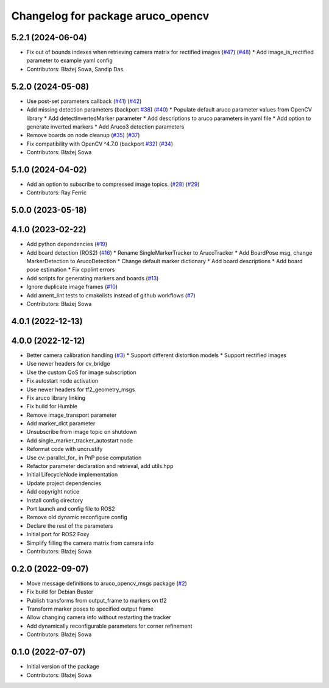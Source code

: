 ^^^^^^^^^^^^^^^^^^^^^^^^^^^^^^^^^^
Changelog for package aruco_opencv
^^^^^^^^^^^^^^^^^^^^^^^^^^^^^^^^^^

5.2.1 (2024-06-04)
------------------
* Fix out of bounds indexes when retrieving camera matrix for rectified images (`#47 <https://github.com/fictionlab/ros_aruco_opencv/issues/47>`_) (`#48 <https://github.com/fictionlab/ros_aruco_opencv/issues/48>`_)
  * Add image_is_rectified parameter to example yaml config
* Contributors: Błażej Sowa, Sandip Das

5.2.0 (2024-05-08)
------------------
* Use post-set parameters callback (`#41 <https://github.com/fictionlab/ros_aruco_opencv/issues/41>`_) (`#42 <https://github.com/fictionlab/ros_aruco_opencv/issues/42>`_)
* Add missing detection parameters (backport `#38 <https://github.com/fictionlab/ros_aruco_opencv/issues/38>`_) (`#40 <https://github.com/fictionlab/ros_aruco_opencv/issues/40>`_)
  * Populate default aruco parameter values from OpenCV library
  * Add detectInvertedMarker parameter
  * Add descriptions to aruco parameters in yaml file
  * Add option to generate inverted markers
  * Add Aruco3 detection parameters
* Remove boards on node cleanup (`#35 <https://github.com/fictionlab/ros_aruco_opencv/issues/35>`_) (`#37 <https://github.com/fictionlab/ros_aruco_opencv/issues/37>`_)
* Fix compatibility with OpenCV ^4.7.0 (backport `#32 <https://github.com/fictionlab/ros_aruco_opencv/issues/32>`_) (`#34 <https://github.com/fictionlab/ros_aruco_opencv/issues/34>`_)
* Contributors: Błażej Sowa

5.1.0 (2024-04-02)
------------------
* Add an option to subscribe to compressed image topics. (`#28 <https://github.com/fictionlab/ros_aruco_opencv/issues/28>`_) (`#29 <https://github.com/fictionlab/ros_aruco_opencv/issues/29>`_)
* Contributors: Ray Ferric

5.0.0 (2023-05-18)
------------------

4.1.0 (2023-02-22)
------------------
* Add python dependencies (`#19 <https://github.com/fictionlab/ros_aruco_opencv/issues/19>`_)
* Add board detection (ROS2) (`#16 <https://github.com/fictionlab/ros_aruco_opencv/issues/16>`_)
  * Rename SingleMarkerTracker to ArucoTracker
  * Add BoardPose msg, change MarkerDetection to ArucoDetection
  * Change default marker dictionary
  * Add board descriptions
  * Add board pose estimation
  * Fix cpplint errors
* Add scripts for generating markers and boards (`#13 <https://github.com/fictionlab/ros_aruco_opencv/issues/13>`_)
* Ignore duplicate image frames (`#10 <https://github.com/fictionlab/ros_aruco_opencv/issues/10>`_)
* Add ament_lint tests to cmakelists instead of github workflows (`#7 <https://github.com/fictionlab/ros_aruco_opencv/issues/7>`_)
* Contributors: Błażej Sowa

4.0.1 (2022-12-13)
------------------

4.0.0 (2022-12-12)
------------------
* Better camera calibration handling (`#3 <https://github.com/fictionlab/ros_aruco_opencv/issues/3>`_)
  * Support different distortion models
  * Support rectified images
* Use newer headers for cv_bridge
* Use the custom QoS for image subscription
* Fix autostart node activation
* Use newer headers for tf2_geometry_msgs
* Fix aruco library linking
* Fix build for Humble
* Remove image_transport parameter
* Add marker_dict parameter
* Unsubscribe from image topic on shutdown
* Add single_marker_tracker_autostart node
* Reformat code with uncrustify
* Use cv::parallel_for\_ in PnP pose computation
* Refactor parameter declaration and retrieval, add utils.hpp
* Initial LifecycleNode implementation
* Update project dependencies
* Add copyright notice
* Install config directory
* Port launch and config file to ROS2
* Remove old dynamic reconfigure config
* Declare the rest of the parameters
* Initial port for ROS2 Foxy
* Simplify filling the camera matrix from camera info
* Contributors: Błażej Sowa

0.2.0 (2022-09-07)
------------------
* Move message definitions to aruco_opencv_msgs package (`#2 <https://github.com/fictionlab/aruco_opencv/issues/2>`_)
* Fix build for Debian Buster
* Publish transforms from output_frame to markers on tf2
* Transform marker poses to specified output frame
* Allow changing camera info without restarting the tracker
* Add dynamically reconfigurable parameters for corner refinement
* Contributors: Błażej Sowa

0.1.0 (2022-07-07)
------------------
* Initial version of the package
* Contributors: Błażej Sowa
